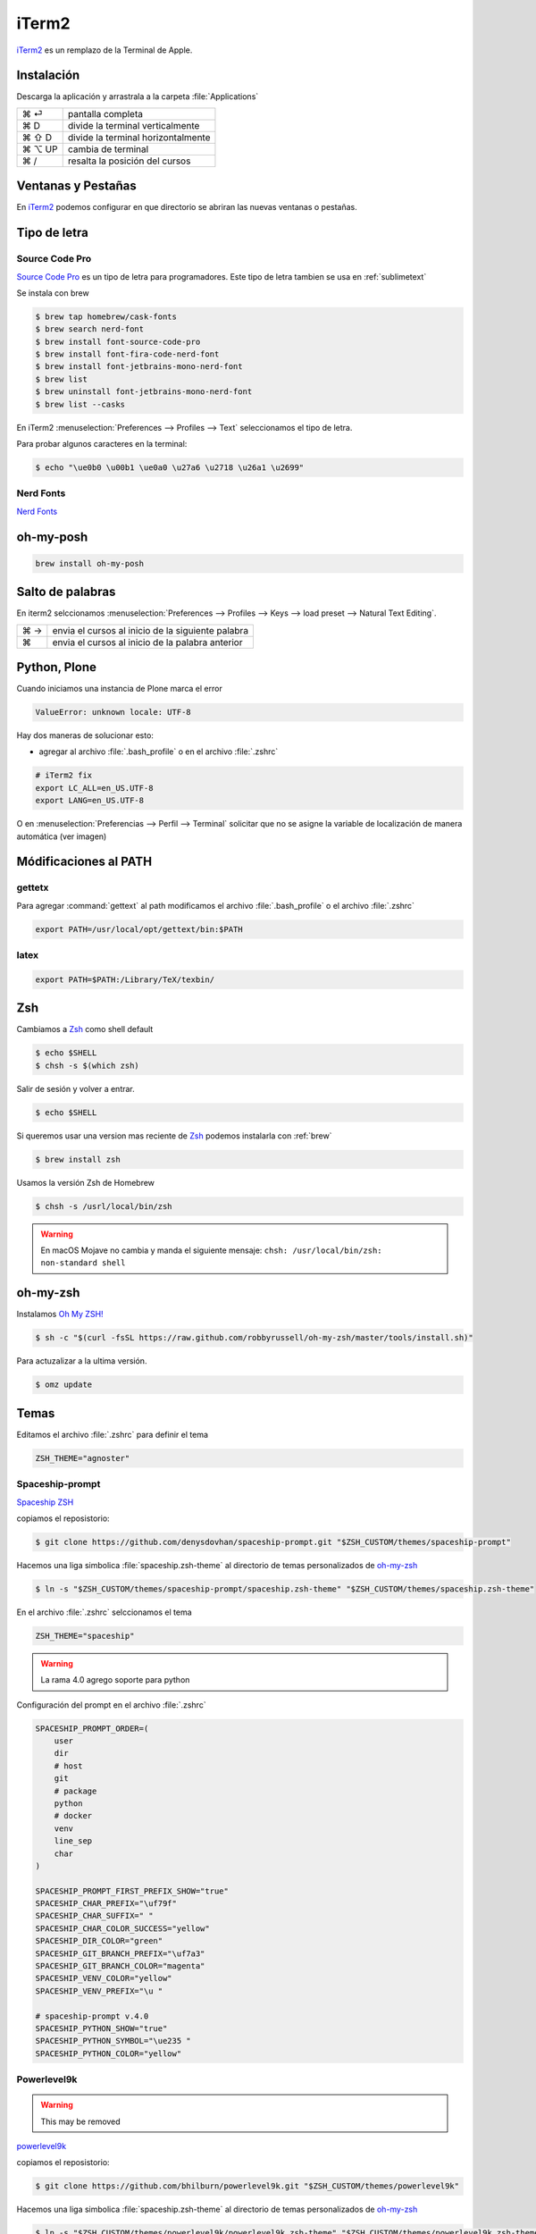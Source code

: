 iTerm2
======

`iTerm2 <http://www.iterm2.com/>`_ es un remplazo de la Terminal de Apple.

Instalación
-----------

Descarga la aplicación y arrastrala a la carpeta :file:`Applications`

======  =====================================
⌘ ⏎     pantalla completa
⌘ D     divide la terminal verticalmente
⌘ ⇧ D   divide la terminal horizontalmente
⌘ ⌥ UP  cambia de terminal
⌘ /      resalta la posición del cursos
======  =====================================


Ventanas y Pestañas
-------------------

En `iTerm2 <http://www.iterm2.com/>`_ podemos configurar en que directorio se abriran las nuevas ventanas o pestañas.

.. image:: _static/working_directory.png
   :alt: iTerm2 (Locale)
   :width: 80%

.. image:: _static/working_directory_tabs_windows.png
   :alt: iTerm2 (Locale)
   :width: 80%


Tipo de letra
-------------

Source Code Pro
~~~~~~~~~~~~~~~

`Source Code Pro <https://github.com/adobe-fonts/source-code-pro>`_ es un tipo de letra para programadores. Este tipo de letra tambien se usa en :ref:`sublimetext`

Se instala con brew

.. code-block:: shell

   $ brew tap homebrew/cask-fonts
   $ brew search nerd-font
   $ brew install font-source-code-pro
   $ brew install font-fira-code-nerd-font
   $ brew install font-jetbrains-mono-nerd-font
   $ brew list
   $ brew uninstall font-jetbrains-mono-nerd-font
   $ brew list --casks

En iTerm2 :menuselection:`Preferences --> Profiles --> Text` seleccionamos el tipo de letra.

.. image:: _static/iterm2font.png
   :alt: Font for iTerm2
   :width: 80%

Para probar algunos caracteres en la terminal:

.. code-block:: shell

   $ echo "\ue0b0 \u00b1 \ue0a0 \u27a6 \u2718 \u26a1 \u2699"

Nerd Fonts
~~~~~~~~~~

`Nerd Fonts <http://nerdfonts.com>`_

oh-my-posh
----------

.. code-block:: shell

   brew install oh-my-posh




Salto de palabras
-----------------

En iterm2 selccionamos :menuselection:`Preferences --> Profiles --> Keys --> load preset --> Natural Text Editing`.

=== =================================================
⌘ → envia el cursos al inicio de la siguiente palabra
⌘   envia el cursos al inicio de la palabra anterior
=== =================================================


Python, Plone
-------------

Cuando iniciamos una instancia de Plone marca el error

.. code-block:: shell

    ValueError: unknown locale: UTF-8

Hay dos maneras de solucionar esto:

- agregar al archivo :file:`.bash_profile` o en el archivo :file:`.zshrc`

.. code-block:: shell

    # iTerm2 fix
    export LC_ALL=en_US.UTF-8
    export LANG=en_US.UTF-8

O en :menuselection:`Preferencias --> Perfil --> Terminal`  solicitar que no se asigne la variable de localización de manera automática (ver imagen)


.. image:: _static/item2_locale.png
   :alt: iTerm2 (Locale)
   :width: 80%


Módificaciones al PATH
----------------------

gettetx
~~~~~~~

Para agregar :command:`gettext` al path modificamos el archivo :file:`.bash_profile` o el archivo :file:`.zshrc`

.. code-block:: shell

    export PATH=/usr/local/opt/gettext/bin:$PATH

latex
~~~~~

.. code-block:: shell

   export PATH=$PATH:/Library/TeX/texbin/


Zsh
---

Cambiamos a `Zsh <https://www.zsh.org>`_ como shell default

.. code-block:: shell

   $ echo $SHELL
   $ chsh -s $(which zsh)

Salir de sesión y volver a entrar.

.. code-block:: shell

   $ echo $SHELL

Si queremos usar una version mas reciente de `Zsh <https://www.zsh.org>`_ podemos instalarla con :ref:`brew`


.. code-block:: shell

   $ brew install zsh

Usamos la versión Zsh de Homebrew

.. code-block:: shell

   $ chsh -s /usrl/local/bin/zsh


.. warning::

   En macOS Mojave no cambia y manda el siguiente mensaje: ``chsh: /usr/local/bin/zsh: non-standard shell``



oh-my-zsh
---------

Instalamos `Oh My ZSH! <https://ohmyz.sh/>`_

.. code-block:: shell

    $ sh -c "$(curl -fsSL https://raw.github.com/robbyrussell/oh-my-zsh/master/tools/install.sh)"


Para actuzalizar a la ultima versión.

.. code-block:: shell

   $ omz update


Temas
-----

Editamos el archivo :file:`.zshrc` para definir el tema

.. code-block:: shell

    ZSH_THEME="agnoster"


Spaceship-prompt
~~~~~~~~~~~~~~~~

`Spaceship ZSH <https://github.com/denysdovhan/spaceship-prompt>`_

copiamos el reposistorio:

.. code-block:: shell

   $ git clone https://github.com/denysdovhan/spaceship-prompt.git "$ZSH_CUSTOM/themes/spaceship-prompt"


Hacemos una liga simbolica :file:`spaceship.zsh-theme` al directorio de temas personalizados de `oh-my-zsh <https://ohmyz.sh/>`_

.. code-block:: shell

   $ ln -s "$ZSH_CUSTOM/themes/spaceship-prompt/spaceship.zsh-theme" "$ZSH_CUSTOM/themes/spaceship.zsh-theme"


En el archivo :file:`.zshrc` selccionamos el tema

.. code-block:: shell

   ZSH_THEME="spaceship"

.. warning::

   La rama 4.0 agrego soporte para python


Configuración del prompt en el archivo :file:`.zshrc`

.. code-block:: shell

   SPACESHIP_PROMPT_ORDER=(
       user
       dir
       # host
       git
       # package
       python
       # docker
       venv
       line_sep
       char
   )

   SPACESHIP_PROMPT_FIRST_PREFIX_SHOW="true"
   SPACESHIP_CHAR_PREFIX="\uf79f"
   SPACESHIP_CHAR_SUFFIX=" "
   SPACESHIP_CHAR_COLOR_SUCCESS="yellow"
   SPACESHIP_DIR_COLOR="green"
   SPACESHIP_GIT_BRANCH_PREFIX="\uf7a3"
   SPACESHIP_GIT_BRANCH_COLOR="magenta"
   SPACESHIP_VENV_COLOR="yellow"
   SPACESHIP_VENV_PREFIX="\u "

   # spaceship-prompt v.4.0
   SPACESHIP_PYTHON_SHOW="true"
   SPACESHIP_PYTHON_SYMBOL="\ue235 "
   SPACESHIP_PYTHON_COLOR="yellow"



Powerlevel9k
~~~~~~~~~~~~

.. warning::

   This may be removed

`powerlevel9k <https://github.com/bhilburn/powerlevel9k>`_


copiamos el reposistorio:

.. code-block:: shell

   $ git clone https://github.com/bhilburn/powerlevel9k.git "$ZSH_CUSTOM/themes/powerlevel9k"

Hacemos una liga simbolica :file:`spaceship.zsh-theme` al directorio de temas personalizados de `oh-my-zsh <https://ohmyz.sh/>`_

.. code-block:: shell

   $ ln -s "$ZSH_CUSTOM/themes/powerlevel9k/powerlevel9k.zsh-theme" "$ZSH_CUSTOM/themes/powerlevel9k.zsh-theme"


En el archivo :file:`.zshrc` selccionamos el tema

.. code-block:: shell

   ZSH_THEME="powerlevel9k"

cobalt2
~~~~~~~

`Cobalt2 <https://github.com/wesbos/Cobalt2-iterm>`_

.. code-block:: shell

   $ cp cobalt2.zsh-theme "$ZSH_CUSTOM/themes/cobalt2.zsh-theme"

En el archivo :file:`.zshrc` selccionamos el tema

.. code-block:: shell

   ZSH_THEME="cobalt2"

En la terminal iTerm2 :menuselection:`Preferences --> Profiles --> Colors` importa el archivo :file:`cobalt2.itermcolors` mediante el menu :file:`Color Presets`

En la terminal iTerm2 :menuselection:`Preferences --> Profiles --> Text` cambiamos la fuente para cada tipo (Regular y Non-ASCII) a `Sauce Code Pro Nerd Font Complete`

.. code-block:: shell

   $ source ~/.zshrc


Plugins
-------

git
~~~

Completa con tab los comandos de git

zsh-syntax-highlighting
~~~~~~~~~~~~~~~~~~~~~~~

.. code-block:: shell

   git clone https://github.com/zsh-users/zsh-syntax-highlighting.git "$ZSH_CUSTOM/plugins/zsh-syntax-highlighting"

.. code-block:: shell

   plugins = (
      colored-man-pages
      git
      pipenv
      python
      zsh-syntax-highlighting
   )

zsh-autosuggestions
~~~~~~~~~~~~~~~~~~~

.. code-block:: shell

   git clone https://github.com/zsh-users/zsh-autosuggestions "$ZSH_CUSTOM/plugins/zsh-autosuggestions"

.. code-block:: shell

   plugins = (
      git
      zsh-autosuggestions
   )


zsh-history-substring-search
~~~~~~~~~~~~~~~~~~~~~~~~~~~~

.. code-block:: shell

   git clone https://github.com/zsh-users/zsh-history-substring-search.git "$ZSH_CUSTOM/plugins/zsh-history-substring-search"

.. code-block:: shell

   plugins = (
      git
      history-substring-search
   )

Bibliografía
------------

* `What is ZSH, and Why Should You Use It Instead of Bash? <https://www.howtogeek.com/362409/what-is-zsh-and-why-should-you-use-it-instead-of-bash/>`_
* `You’re Missing Out on a Better Mac Terminal Experience <https://medium.com/@caulfieldOwen/youre-missing-out-on-a-better-mac-terminal-experience-d73647abf6d7>`_
* `MacOS Terminal and Shell Setup with configuration files <https://vict0rs.ch/2018/01/30/mac-terminal-shell-power-user>`_
* `My Terminal Setup: iTerm + Zsh <https://zen-of-programming.com/terminal-setup/>`_
* `zsh <https://sourabhbajaj.com/mac-setup/iTerm/zsh.html>`_
* `Become A Command-Line Power User With Oh-My-ZSH And Z <https://www.smashingmagazine.com/2015/07/become-command-line-power-user-oh-my-zsh-z/>`_
* `Faster and enjoyable ZSH (maybe) <https://htr3n.github.io/2018/07/faster-zsh/>`_

